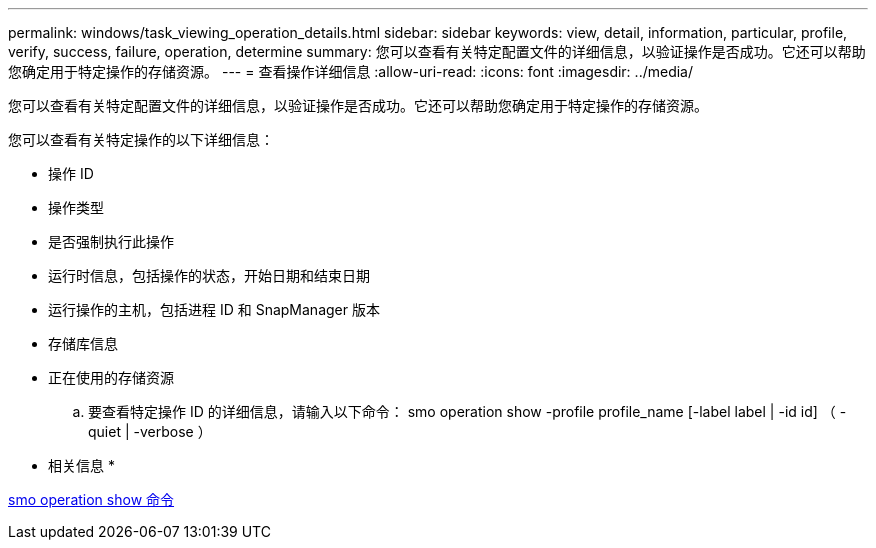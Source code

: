 ---
permalink: windows/task_viewing_operation_details.html 
sidebar: sidebar 
keywords: view, detail, information, particular, profile, verify, success, failure, operation, determine 
summary: 您可以查看有关特定配置文件的详细信息，以验证操作是否成功。它还可以帮助您确定用于特定操作的存储资源。 
---
= 查看操作详细信息
:allow-uri-read: 
:icons: font
:imagesdir: ../media/


[role="lead"]
您可以查看有关特定配置文件的详细信息，以验证操作是否成功。它还可以帮助您确定用于特定操作的存储资源。

您可以查看有关特定操作的以下详细信息：

* 操作 ID
* 操作类型
* 是否强制执行此操作
* 运行时信息，包括操作的状态，开始日期和结束日期
* 运行操作的主机，包括进程 ID 和 SnapManager 版本
* 存储库信息
* 正在使用的存储资源
+
.. 要查看特定操作 ID 的详细信息，请输入以下命令： smo operation show -profile profile_name [-label label | -id id] （ -quiet | -verbose ）




* 相关信息 *

xref:reference_the_smosmsap_operation_show_command.adoc[smo operation show 命令]
